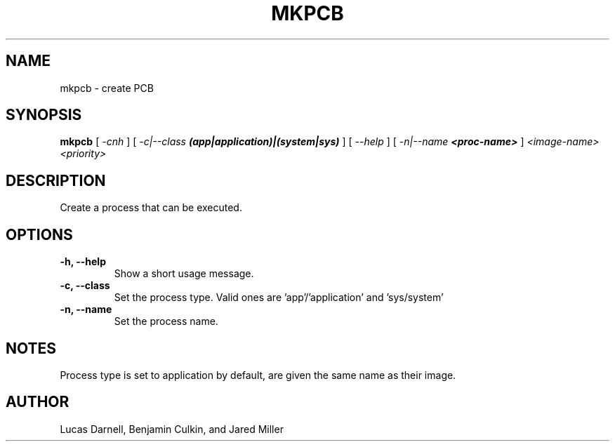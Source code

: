 .TH MKPCB 1
.SH NAME
mkpcb \- create PCB 
.SH SYNOPSIS
.B mkpcb
[
.I \-cnh
]
[
.I "-c|--class \f(BI(app|application)|(system|sys)\fP"
]
[
.I "\-\-help"
]
[
.I "-n|--name \f(BI<proc-name>\fP"
]
.I "<image-name> <priority>"
.SH "DESCRIPTION"
Create a process that can be executed.
.SH OPTIONS
.TP
.B "\-h, \-\-help"
Show a short usage message.
.TP
.B "\-c, \-\-class"
Set the process type. Valid ones are 'app'/'application' and 'sys/system'
.TP
.B "\-n, \-\-name"
Set the process name.
.SH NOTES
Process type is set to application by default, are given the same name as their
image.
.SH AUTHOR
Lucas Darnell, Benjamin Culkin, and Jared Miller
